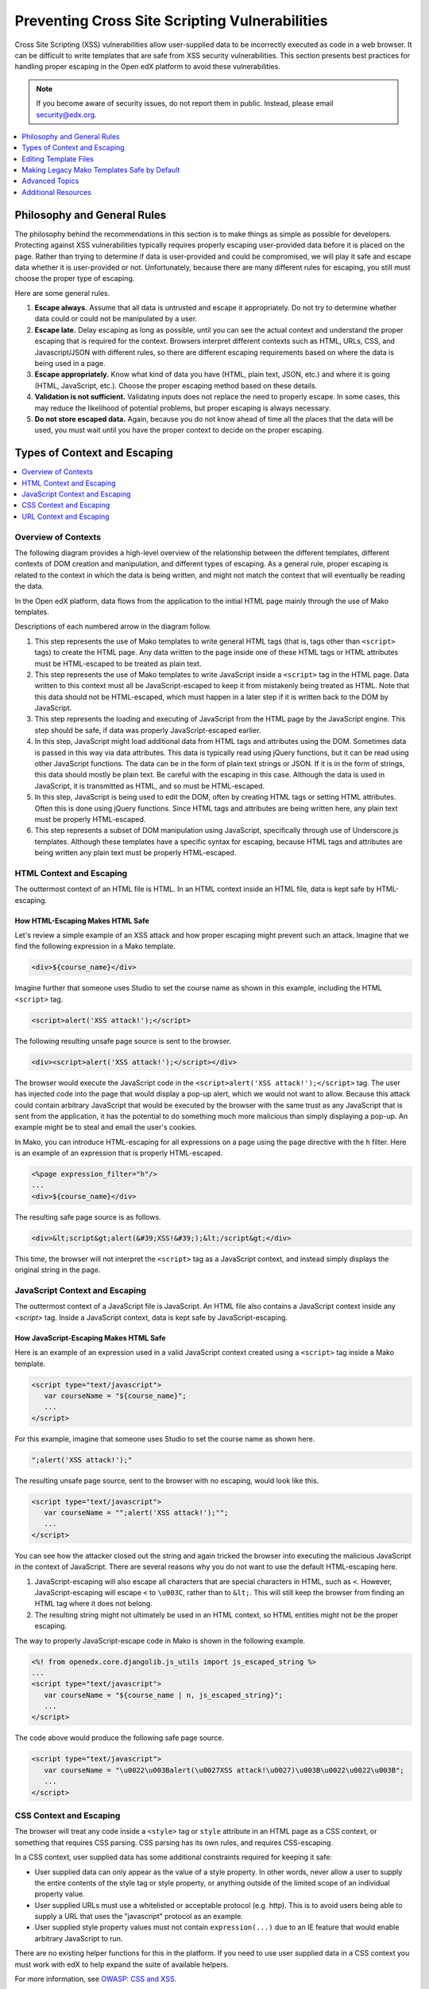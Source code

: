 .. _Safe Templates:

###############################################
Preventing Cross Site Scripting Vulnerabilities
###############################################

Cross Site Scripting (XSS) vulnerabilities allow user-supplied data to be
incorrectly executed as code in a web browser. It can be difficult to write
templates that are safe from XSS security vulnerabilities. This section
presents best practices for handling proper escaping in the Open edX platform
to avoid these vulnerabilities.

.. note:: If you become aware of security issues, do not report them in
   public. Instead, please email security@edx.org.

.. contents::
   :depth: 1
   :local:


Philosophy and General Rules
****************************

The philosophy behind the recommendations in this section is to make things as
simple as possible for developers. Protecting against XSS vulnerabilities
typically requires properly escaping user-provided data before it is placed on
the page. Rather than trying to determine if data is user-provided and could
be compromised, we will play it safe and escape data whether it is user-provided
or not. Unfortunately, because there are many different rules for escaping, you
still must choose the proper type of escaping.

Here are some general rules.

#. **Escape always.** Assume that all data is untrusted and escape it
   appropriately. Do not try to determine whether data could or could not be
   manipulated by a user.

#. **Escape late.** Delay escaping as long as possible, until you can see the
   actual context and understand the proper escaping that is required for
   the context. Browsers interpret different contexts such as HTML, URLs,
   CSS, and Javascript/JSON with different rules, so there are different
   escaping requirements based on where the data is being used in a page.

#. **Escape appropriately.** Know what kind of data you have (HTML, plain text,
   JSON, etc.) and where it is going (HTML, JavaScript, etc.). Choose the
   proper escaping method based on these details.

#. **Validation is not sufficient.** Validating inputs does not replace the
   need to properly escape. In some cases, this may reduce the likelihood of
   potential problems, but proper escaping is always necessary.

#. **Do not store escaped data.** Again, because you do not know ahead of time
   all the places that the data will be used, you must wait until you have
   the proper context to decide on the proper escaping.


Types of Context and Escaping
*****************************

.. contents::
   :depth: 1
   :local:

Overview of Contexts
====================

The following diagram provides a high-level overview of the relationship
between the different templates, different contexts of DOM creation and
manipulation, and different types of escaping. As a general rule, proper
escaping is related to the context in which the data is being written, and
might not match the context that will eventually be reading the data.

.. image:: ../images/safe-templates.png
    :width: 666px
    :height: 289px
    :align: center
    :alt: A diagram detailing how data flows from Django applications and Django
     models through Mako templates and Django templates into an HTML page. Data can
     then flow from the HTML page into JavaScript, and back down into the DOM
     through jQuery or Underscore.js templates.

In the Open edX platform, data flows from the application to the initial HTML page
mainly through the use of Mako templates.

.. Make sure the numbers in the list below are in sync with the numbered arrows in
.. the safe-templates.png diagram above, if either the diagram or the list is modified.

Descriptions of each numbered arrow in the diagram follow.

#. This step represents the use of Mako templates to write general HTML tags
   (that is, tags other than ``<script>`` tags) to create the HTML page. Any
   data written to the page inside one of these HTML tags or HTML attributes
   must be HTML-escaped to be treated as plain text.

#. This step represents the use of Mako templates to write JavaScript inside
   a ``<script>`` tag in the HTML page. Data written to this context must all
   be JavaScript-escaped to keep it from mistakenly being treated as HTML.
   Note that this data should not be HTML-escaped, which must happen in a
   later step if it is written back to the DOM by JavaScript.

#. This step represents the loading and executing of JavaScript from the HTML
   page by the JavaScript engine. This step should be safe, if data was
   properly JavaScript-escaped earlier.

#. In this step, JavaScript might load additional data from HTML tags and
   attributes using the DOM. Sometimes data is passed in this way via data
   attributes. This data is typically read using jQuery functions, but it can
   be read using other JavaScript functions. The data can be in the form of
   plain text strings or JSON. If it is in the form of strings, this data
   should mostly be plain text. Be careful with the escaping in this case.
   Although the data is used in JavaScript, it is transmitted as HTML, and so
   must be HTML-escaped.

#. In this step, JavaScript is being used to edit the DOM, often by creating
   HTML tags or setting HTML attributes. Often this is done using jQuery
   functions. Since HTML tags and attributes are being written here, any plain
   text must be properly HTML-escaped.

#. This step represents a subset of DOM manipulation using JavaScript,
   specifically through use of Underscore.js templates. Although these
   templates have a specific syntax for escaping, because HTML tags and
   attributes are being written any plain text must be properly HTML-escaped.


HTML Context and Escaping
=========================

The outtermost context of an HTML file is HTML. In an HTML context inside an
HTML file, data is kept safe by HTML-escaping.

How HTML-Escaping Makes HTML Safe
~~~~~~~~~~~~~~~~~~~~~~~~~~~~~~~~~

.. highlight:: mako

Let's review a simple example of an XSS attack and how proper escaping might
prevent such an attack. Imagine that we find the following expression in a
Mako template.

.. code-block:: mako

    <div>${course_name}</div>

Imagine further that someone uses Studio to set the course name as shown in
this example, including the HTML ``<script>`` tag.

.. code-block:: mako

    <script>alert('XSS attack!');</script>

The following resulting unsafe page source is sent to the browser.

.. code-block:: mako

    <div><script>alert('XSS attack!');</script></div>

The browser would execute the JavaScript code in the ``<script>alert('XSS
attack!');</script>`` tag. The user has injected code into the page that would
display a pop-up alert, which we would not want to allow. Because this attack
could contain arbitrary JavaScript that would be executed by the browser with
the same trust as any JavaScript that is sent from the application, it has the
potential to do something much more malicious than simply displaying a pop-up.
An example might be to steal and email the user's cookies.

In Mako, you can introduce HTML-escaping for all expressions on a page using
the page directive with the ``h`` filter. Here is an example of an expression
that is properly HTML-escaped.

.. code-block:: mako

    <%page expression_filter="h"/>
    ...
    <div>${course_name}</div>

The resulting safe page source is as follows.

.. code-block:: mako

    <div>&lt;script&gt;alert(&#39;XSS!&#39;);&lt;/script&gt;</div>

This time, the browser will not interpret the ``<script>`` tag as a JavaScript
context, and instead simply displays the original string in the page.


JavaScript Context and Escaping
===============================

The outtermost context of a JavaScript file is JavaScript. An HTML file also
contains a JavaScript context inside any `<script>` tag. Inside a JavaScript
context, data is kept safe by JavaScript-escaping.

How JavaScript-Escaping Makes HTML Safe
~~~~~~~~~~~~~~~~~~~~~~~~~~~~~~~~~~~~~~~

Here is an example of an expression used in a valid JavaScript context created
using a ``<script>`` tag inside a Mako template.

.. code-block:: mako

    <script type="text/javascript">
       var courseName = "${course_name}";
       ...
    </script>

For this example, imagine that someone uses Studio to set the course name as
shown here.

.. code-block:: mako

    ";alert('XSS attack!');"

The resulting unsafe page source, sent to the browser with no escaping, would look
like this.

.. code-block:: mako

    <script type="text/javascript">
       var courseName = "";alert('XSS attack!');"";
       ...
    </script>

You can see how the attacker closed out the string and again tricked the browser
into executing the malicious JavaScript in the context of JavaScript. There
are several reasons why you do not want to use the default HTML-escaping here.

#. JavaScript-escaping will also escape all characters that are special
   characters in HTML, such as ``<``. However, JavaScript-escaping will
   escape ``<`` to ``\u003C``, rather than to ``&lt;``. This will still keep
   the browser from finding an HTML tag where it does not belong.

#. The resulting string might not ultimately be used in an HTML context, so
   HTML entities might not be the proper escaping.

The way to properly JavaScript-escape code in Mako is shown in the following
example.

.. code-block:: mako

    <%! from openedx.core.djangolib.js_utils import js_escaped_string %>
    ...
    <script type="text/javascript">
       var courseName = "${course_name | n, js_escaped_string}";
       ...
    </script>

The code above would produce the following safe page source.

.. code-block:: mako

    <script type="text/javascript">
       var courseName = "\u0022\u003Balert(\u0027XSS attack!\u0027)\u003B\u0022\u0022\u003B";
       ...
    </script>

.. _CSS Context:

CSS Context and Escaping
========================

The browser will treat any code inside a ``<style>`` tag or ``style`` attribute
in an HTML page as a CSS context, or something that requires CSS parsing. CSS
parsing has its own rules, and requires CSS-escaping.

In a CSS context, user supplied data has some additional constraints required
for keeping it safe:

* User supplied data can only appear as the value of a style property. In other
  words, never allow a user to supply the entire contents of the style tag or
  style property, or anything outside of the limited scope of an individual
  property value.

* User supplied URLs must use a whitelisted or acceptable protocol (e.g. http).
  This is to avoid users being able to supply a URL that uses the "javascript"
  protocol as an example.

* User supplied style property values must not contain ``expression(...)`` due
  to an IE feature that would enable arbitrary JavaScript to run.

There are no existing helper functions for this in the platform. If you need to
use user supplied data in a CSS context you must work with edX to help expand
the suite of available helpers.

For more information, see
`OWASP: CSS and XSS <https://www.owasp.org/index.php/XSS_(Cross_Site_Scripting)_Prevention_Cheat_Sheet#RULE_.234_-_CSS_Escape_And_Strictly_Validate_Before_Inserting_Untrusted_Data_into_HTML_Style_Property_Values>`_.

.. _URL Context:

URL Context and Escaping
========================

URLs require multiple types of escaping. This typically involves both
URL-escaping, in addition to either HTML-escaping or JavaScript-escaping.

There are many special characters that are meaningful in a URL. For example,
both `&` and `=` are used to designate parts of the query string. If data is
being provided as a query parameter, and it may contain special characters, it
must be fully URL-escaped. This is especially true with user provided data which
could contain any character. Using the JavaScript URL-escaping methods as an
example, you would use the ``encodeURIComponent`` function on the data which
will URL-escape all special characters.  Here is an example.

.. code-block:: javascript

    var url = "http://test.com/?data=" + encodeURIComponent(userData)

URL-escaping is susceptible to double-escaping, meaning you must URL-escape its
parts exactly once. It is best to perform the URL-escaping at the time the URL
is being assembled.

Additionally, you will typically HTML-escape or JavaScript-escape a URL
following the same rules for any other data added to the page, since a properly
URL-escaped URL may still contain characters that are meaningful in an HTML
context, like ``&`` and ``'``.

For example, when adding a URL to the ``href`` attribute of an anchor tag
(``<a>``), it should already be properly URL-escaped, and would need to be
HTML-escaped at the time it is added to the HTML.

.. note:: If the entire URL is user provided, additional validation is required.

When an entire URL is user provided, and not just some query parameters, you
must also validate the URL to ensure it uses a whitelisted or acceptable
protocol (e.g. https). This is to avoid users being able to supply a URL that
uses the "javascript" protocol as an example.

For more information, see `oWASP: URL Escape <https://www.owasp.org/index.php/XSS_(Cross_Site_Scripting)_Prevention_Cheat_Sheet#RULE_.235_-_URL_Escape_Before_Inserting_Untrusted_Data_into_HTML_URL_Parameter_Values>`_.


Editing Template Files
**********************

When you edit template files (including Mako templates, Underscore templates,
or JavaScript), use the appropriate conventions.

The topics that follow address these points for each type of file.

#. What has to be at the top of the file (if anything) to make it safe?

#. How is code properly escaped? The answer is different depending on the
   templating language and the context.

#. How do you properly handle internationalization and escaping together? For
   more information, see :ref:`i18n`.

.. note:: Remember to take into account the type of file in addition to the
   programming language involved. For example, JavaScript embedded in an HTML
   Mako template is treated differently than JavaScript in a pure .js file.

To find the proper guidelines to follow, first start with the appropriate file
type below.

.. contents::
   :depth: 2
   :local:

.. _Safe Django Template Files:

Django Template Files
=====================

.. highlight:: django

Django templates are considered "safe by default", meaning that expressions
are HTML-escaped by default. HTML-escaping is not always the right choice for
escaping, for example, with embedded JavaScript.


.. _Safe Mako Template Calls:

Mako Template() Calls in Python Files
=====================================

.. highlight:: mako

If a Mako template is loaded from Python outside of the general template loading
scheme, the following default filters should be provided to make the template
safe by default (i.e. use HTML-escaping by default).

.. code-block:: mako

    template = Template(" ... ",
        default_filters=['decode.utf8', 'h'],
    )


.. _Safe Mako Template Files:

Mako Template Files
===================

This topic covers best practices for protecting Mako template files from XSS
vulnerabilities.

For more of a step-by-step set of instructions for converting a legacy Mako
template file to be safe by default, see
:ref:`Making Mako Templates Safe By Default`.

.. _HTML-Escape Mako by Default:

HTML-Escape by Default in Mako
~~~~~~~~~~~~~~~~~~~~~~~~~~~~~~

.. highlight:: mako

For Mako templates, all expressions will use HTML-escaping by default. This is
accomplished by adding the following directive to the very top of each
template. ::

    <%page expression_filter="h"/>

Using this default HTML-escaping, the following combination will represent an
HTML-escaped expression. ::

    <%page expression_filter="h"/>
    ...
    ${data}

the first filter. This can be seen in some of the examples below.

If you need to disable the default filters, you must use the ``n`` filter as
For more information, see `Mako: Expression Filtering <http://docs.makotemplates.org/en/latest/filtering.html>`_.

Determining the Context in Mako
~~~~~~~~~~~~~~~~~~~~~~~~~~~~~~~

Most of the Mako template files are in an HTML context. That is why
HTML-escaping is a good default option.

A JavaScript context can either appear explicitly through the use of a
``<script>`` tag, or implicitly through the use of ``<%static:require_module>``,
which itself sets up the ``<script>`` context.

When converting a Python object to JSON, there are two very similar filters
named ``dump_html_escaped_json`` and ``dump_js_escaped_json``. It is important
to first know the context you are in to properly choose the ``html`` or ``js``
version.

Additionally, make sure you follow the best practices for :ref:`_URL Context`
when working with URLs, and :ref:`_CSS Context` when in the context of a
``<style>`` tag or style attribute.

.. _HTML Context in Mako:

HTML Context in Mako
~~~~~~~~~~~~~~~~~~~~

Most Mako expressions in an HTML context will already be properly HTML-escaped.
See :ref:`HTML-Escape Mako by Default`.

When you need to dump JSON in the context of HTML (for example, into a data
attribute), you must use ``dump_html_escaped_json``. This same filter can be
used for numbers and booleans in addition to dicts and lists. If you have a
string, continue to use the default ``h`` filter.

.. code-block:: mako

    <%page expression_filter="h"/>
    <%! from openedx.core.djangolib.js_utils import dump_html_escaped_json %>
    ...
    <div
        data-course-name='${course.name}'
        data-course-options='${course.options | n, dump_html_escaped_json}'
        data-course-max-students='${course.max_students | n, dump_html_escaped_json}'
        data-course-is-great='${course.is_great | n, dump_html_escaped_json}'
    ></div>

There are also special methods useful for properly escaping and translating
strings. To mix plain text and HTML using ``format()``, you must use the
``HTML()`` and ``Text()`` functions. Use the ``HTML()`` function when you have
a replacement string that contains HTML tags. For the ``HTML()`` function to
work, you must first use the ``Text()`` function to wrap the plain text
translated string. Both the ``HTML()`` and ``Text()`` functions must be closed
before any calls to ``format()``.

.. code-block:: mako

    <%page expression_filter="h"/>
    <%!
    from django.utils.translation import ugettext as _

    from openedx.core.djangolib.markup import Text, HTML
    %>
    ...
    ${Text(_("Click over to {link_start}the home page{link_end}.")).format(
        link_start=HTML('<a href="/home">'),
        link_end=HTML('</a>'),
    )}

For more details about translating strings and ensuring proper escaping, see
:ref:`i18n`.

There are times where a block of HTML is retrieved using a function in a Mako
expression. For example, review the following Mako expression.

.. code-block:: mako

    <%page expression_filter="h"/>
    from openedx.core.djangolib.markup import HTML
    ...
    ${HTML(get_course_date_summary(course, user))}

In this example, you use the ``HTML()`` function to declare the results of the
function as HTML and turn off the default HTML-escaping. Using the ``HTML()``
function by itself can be very dangerous, unless you make sure that the
function returning the HTML has itself properly escaped any plain text.


.. _JavaScript Context in Mako:

JavaScript Context in Mako
~~~~~~~~~~~~~~~~~~~~~~~~~~

Special filters are required for working with Mako expressions when in a
JavaScript context.

When you need to dump JSON in the context of JavaScript, you must use either the
``js_escaped_string`` or ``dump_js_escaped_json`` filters. These are the
JavaScript-escaping equivalents of ``h`` and ``dump_html_escaped_json``
respectively.

With ``js_escaped_string`` you must supply the enclosing quotes. When ``None``
is supplied to ``js_escaped_string``, it results in an empty string for
convenience.

The JavaScript context can either appear explicitly through the use of a
``<script>`` tag, or implicitly through the use of ``<%static:require_module>``,
which itself sets up the ``<script>`` context.

Here is an example of ``js_escaped_string`` and ``dump_js_escaped_json`` in the
context of JavaScript in a Mako template.

.. code-block:: mako

    <%namespace name='static' file='static_content.html'/>
    <%!
    from openedx.core.djangolib.js_utils import (
        dump_js_escaped_json, js_escaped_string
    )
    %>
    ...
    <%static:require_module module_name="js/course_factory" class_name="CourseFactory">
        CourseFactory({
            course_name: '${course.name | n, js_escaped_string}',
            course_options: ${course.options | n, dump_js_escaped_json},
            course_max_students: ${course.max_students | n, dump_js_escaped_json},
            course_is_great: ${course.is_great | n, dump_js_escaped_json},
        });
    </%static:require_module>

If you have a string that already contains JSON, rather than a Python object,
see :ref:`Strings with JSON` for how to resolve this situation.

In general, the JavaScript code inside a Mako template file should be succinct,
simply providing a bridge to a JavaScript file. For best practices for
any JavaScript code outside of the Mako expressions, see
:ref:`Safe JavaScript Files`.


URL Context in Mako
~~~~~~~~~~~~~~~~~~~

To properly URL-escape in Python, you can use `urllib
<https://docs.python.org/2/library/urllib.html#utility-functions>`_.

For more details URLs, see :ref:`_URL Context`.


Mako Defs
~~~~~~~~~

In a Mako ``%def`` we encounter one of the rare cases where we need to turn off
default HTML-escaping using ``| n, unicode``. In the example below, this is
done because the expression assumes that the required JavaScript-escaping was
already performed by the caller.

Be extremely careful when using ``| n, unicode``, and make sure the originating
code is properly escaped. Note that the ``n`` filter turns off all default
filters, including the default ``unicode`` filter, so it is added back
explicitly. Here is an example.

.. code-block:: mako

    <%page expression_filter="h"/>
    ...
    <%def name="require_module(module_name, class_name)">
        <script type="text/javascript">
            ...
            ${caller.body() | n, unicode}
            ...
        </script>
    </%def>

For more information, see `Mako: Defs and Blocks
<http://docs.makotemplates.org/en/latest/defs.html>`_.


.. _Safe JavaScript Files:

JavaScript Files
================

.. highlight:: javascript

JavaScript files are often used to perform DOM manipulation, and must properly
HTML-escape text before inserting it into the DOM. In general, you should use
an Underscore.js template and follow the best practices for doing so.

If there is a strong reason why you cannot use an Underscore.js template, or
if you are reviewing legacy code, you can use the ``_.escape()`` function
provided by Underscore.js to create HTML-escaped plain text. Also, jQuery
elements have a ``text()`` method (in addition to the ``html()`` method) to
add plain text to the DOM by first HTML-escaping the text.

In the case of Backbone.js models, although attributes can be retrieved using
the ``get()`` or ``escape()`` methods, you should avoid using the
``escape()`` method, which will HTML-escape the retrieved value. It is
preferable to use the ``get()`` method and delay escaping until the time of
rendering, which is handled using an Underscore.js template.

Additionally, be aware that you should not HTML-escape text where you are
setting an input's value, typically using jQuery's ``val()`` function.

To properly URL-escape, you can use the `JavaScript functions
<http://www.w3schools.com/jsref/jsref_obj_global.asp>`_ ``encodeURI`` and
``encodeURIComponent``.  For example, to properly URL-escape user provided data
before it is used as a query parameter, you could do the following.

.. code-block:: javascript

    var url = "http://test.com/?data=" + encodeURIComponent(userData)

For more details on URLs, see :ref:`_URL Context`.


.. _Safe CoffeeScript Files:

CoffeeScript Files
==================

.. highlight:: coffeescript

For CoffeeScript files, follow the same guidelines as provided for
:ref:`JavaScript files <Safe JavaScript Files>`.


.. _Safe Underscorejs Template Files:

Underscore.js Template Files
============================

.. highlight:: javascript

The best way to HTML-escape expressions in an Underscore.js template is to use
the ``<%-`` tag, which will perform the HTML-escaping.

There are some exceptions where you must use a combination of ``<%=``, which
does not escape, and ``_.escape()``, which also performs HTML-escaping.
However, wherever possible, the HTML tags should be part of the template
outside of the expression, and ``<%-`` should be used for the expression.

One case where this exception can occur is with translatable strings, when you
need to interpolate actual HTML tags to keep the entire string intact. There
will soon be a helper method that can more elegantly handle this situation.


.. _Making Mako Templates Safe By Default:

Making Legacy Mako Templates Safe by Default
********************************************

.. highlight:: mako

This topic provides a step-by-step set of instructions for making our Mako
templates safe by default. For all best practices for writing a new Mako
template, see :ref:`Safe Mako Template Files`.

By default, our Mako templates perform no escaping for expressions.
We refer to this as not being "safe by default". Our intention is get to the
state where our Mako templates *are* "safe by default", by ensuring that Mako
template expressions perform HTML-escaping by default.

.. note:: It is important to understand that HTML-escaping might not be the
   right thing to do in all cases, but it is a good starting place. Additional
   escaping filters are available to help with other scenarios.

Due to valid exceptions to the general rule of HTML-escaping, it is not
possible to configure escaping for all Mako templates in the entire platform
without introducing errors.

The current process is for developers to make changes to each Mako template to
ensure that all expressions use HTML-escaping by default. For details, see
:ref:`Set HTML Escaping Filter as Default`.

The following topics describe the steps you need to take to make your Mako
templates safe by default. Although we have attempted to cover as many
scenarios as possible, we are sure to have missed some cases. If you are
unsure about what to do, reach out and ask for help. For contact information,
see the `Getting Help <https://open.edx.org/getting-help>`_ page on the Open
edX portal .

.. note:: If you come across an old template that is no longer in use and can
   be cleaned out of the platform, help to remove the template rather than
   following these steps.

.. contents::
   :depth: 1
   :local:


.. _Set HTML Escaping Filter as Default:

Set HTML-Escaping Filter as Default
===================================

Add the following line to the very top of your template.

.. code-block:: mako

    <%page expression_filter="h"/>

If this line has already been added, the process of making the template safe
by default might have been already completed.


Search for JavaScript Contexts
==============================

Search for any JavaScript contexts in the Mako template. These might appear
either explicitly through the use of a ``<script>`` tag, or implicitly through
the use of ``<%static:require_module>``.

Check that all Mako expressions (``${}``) in these JavaScript contexts are
using either ``| n, dump_js_escaped_json`` or ``| n, js_escaped_string``, as
detailed in :ref:`JavaScript Context in Mako`.

If the template was using the ``escapejs`` function, replace it with ``| n,
js_escaped_string``, which will also make sure that the string is unicode and
will replace ``None`` with an empty string.

Take note of any expression that was mistakenly using ``| h`` in a JavaScript
context. Although you likely just fixed a bug, you will want to pay extra
attention to the downstream JavaScript that is rendering this data and double-
check that it is being properly escaped. It might not be, because it would
have caused a double-escaping issue as it was.


Replace Calls to ``json.dumps``
===============================

Mako templates should not include calls to ``json.dumps``. Instead, you must
use the ``dump_js_escaped_json`` or ``dump_html_escaped_json`` filters as
detailed in :ref:`Safe Mako Template Files`. You must understand whether the
template is writing HTML or JavaScript in order to choose the correct filter.

Additionally, if you find a case where your string already contains JSON, it
is likely that ``json.dumps`` was called prematurely in Python before passing
the data to Mako. In this case, you should refactor to pass the data in its
original form, and then once again use one of the provided filters in the Mako
template.

Finally, if there is no way around having to work with a string that is already
JSON, the only way to ensure that any potential user-provided data is safe is
to use ``json.loads`` and then use one of the provided filters.


Remove All ``h`` Filters
========================

Review the page for any Mako expressions that have an ``h`` filter and remove
this redundant HTML-escaping.

Before::

    ${data | h}

After::

    ${data}


Fix Translations That Contain HTML Tags
=======================================

Search the page for calls to ``_()`` that have replacement strings that
contain actual HTML tags (such as ``<strong>``). For these cases, you must use
both the ``HTML()`` and ``Text()`` methods as documented in :ref:`i18n`.


Remove Calls to ``display_name_with_default_escaped``
======================================================

The XBlock function ``display_name_with_default_escaped`` has been deprecated
and should not be used. Instead, you must use the call
``display_name_with_default`` and follow the best practices for proper
escaping based on the context.

It might be that ``display_name_with_default_escaped`` was called from Python
while setting up the context for your Mako template. You still must fix this
to be ``display_name_with_default`` and make sure it is properly escaped in
the Mako template.

Take note of any places where this value was used in a JavaScript context. You
must make sure that this data is properly escaped downstream when it is
finally added to the page (for example, in an Underscore.js template).


Fix Custom Escaping
===================

One example of custom escaping is when the code includes ``&amp;`` directly in a
string. These should be removed.

Before::

    ${_("Files &amp; Uploads")}

After::

    ${_("Files & Uploads")}

Another example of custom escaping is if you have a string that was already
escaped through a call such as ``replace('<', '&lt;')``.

Again, the preferred solution is to not escape the string at all until you are
in the template, and then to escape only using the best practices previously
detailed.

If a string absolutely must be HTML-escaped before getting to the template, you
should use some combination of ``Text()`` and ``HTML()`` provided for use with
translations. Also, you should name any such variable with the suffix ``_html``
to make it clear that it contains HTML that was already escaped. For more
information, see :ref:`i18n`.


Fix Downstream JavaScript and Underscore.js Templates
=====================================================

Because Mako templates only generate the initial page source, you should
ensure that any downstream JavaScript files or Underscore.js templates also
follow the best practices.

It can be difficult to trace through all these dependencies. One tip that is
useful is to know that ``-tpl`` is often appended to the name of an
Underscore.js template name inside the JavaScript code.

For example, when you see the following line of JavaScript:

.. code-block:: javascript

    _.template($("#show-textbook-tpl").text());

You will find the template code in a file named ``show-textbook.underscore``.

When you have found the proper downstream JavaScript and Underscore.js template
files, you can follow the best practices as detailed in :ref:`Safe JavaScript
Files` and :ref:`Safe Underscorejs Template Files`.

For information about internationalized strings found in JavaScript, see
:ref:`i18n`.


Advanced Topics
***************

The following advanced topics provides details that may be useful for those
interested in a deeper understanding or an understanding of more rare
situations.

.. contents::
   :depth: 1
   :local:


Why both ``js_escaped_string`` or ``dump_js_escaped_json``?
===========================================================

In Mako templates, why don't we just use ``dump_js_escaped_json`` to escape
strings as well, rather than using ``js_escaped_string``?

* The ``js_escaped_string`` function provides the additional benefit of
  returning an empty string in the case of None.
* The ``js_escaped_string`` and wrapping quotes makes the expected type more
  declarative.

Mako Filter Ordering and the ``n`` filter
=========================================

Mako executes any default filter before any filter that is added inside an
expression. Additionally, one of the default filters is the ``unicode`` filter.
This filter is used to decode to utf8, but only if the Python object is not
already unicode.

Let's take the following example Mako expression.

.. code-block:: mako

    ${data | h}

When Mako compiles this to Python, it gets translated to the following Python
code.

.. code-block:: python

    __M_writer(filters.html_escape(filters.decode.utf8(data)))

From the Python line above, you can see that the default ``unicode`` filter is
applied before the the ``h`` filter which was supplied inside the expression.

The ``n`` filter can be used to turn off all default filters, including the
``unicode`` filter. Here is an example Mako expression.

.. code-block:: mako

    ${data | n}

In this case, when Mako compiles this to Python we get the following Python.

.. code-block:: python

    __M_writer(data)

For more information, see `Mako: Expression Filtering <http://docs.makotemplates.org/en/latest/filtering.html>`_.


Mako Blocks
===========

A Mako ``%block`` can sometimes create tricky situations where the context is
not clear. In these cases, it would be best to provide the context (e.g. HTML or
JavaScript) in the name of the block.

Take the following Mako ``%block`` definition as an example.

.. code-block:: mako

    <%page expression_filter="h"/>
    ...
    <%block name="html_title">${display_name}</%block>

Based on the above ``%block`` definition, only the name of the block tells us
that it is HTML-escaped, and only usable in an HTML context. You could not use
this same ``%block`` in a JavaScript context.

Here is this same ``%block`` above, as it is actually used to display the title.

.. code-block:: mako

    <title>
        <%block name="html_title"></%block>
    </title>

For more information, see `Mako: Defs and Blocks
<http://docs.makotemplates.org/en/latest/defs.html>`_.


.. _Strings with JSON:

Strings Containing JSON in Mako
===============================

In a Mako template, it is better to work with Python objects, rather than
strings containing JSON.

If you find yourself with a string that contains JSON inside a Mako template,
try to remove the call to ``json.dumps`` that created the JSON string in the
Python file feeding the Mako template.

In the rare case that you can't avoid having a string that contains JSON, and it
might contain user provided data, you must ensure it is safe by parsing it and
then dumping it again. Here is an example.

.. code-block:: mako

    <script>
        var options = ${json.loads(options_json_string) | n, dump_js_escaped_json};
    </script>


.. _Safe Templates Additional Resources:

Additional Resources
********************

To learn more about XSS in general, see the following references.

* `OWASP: Cross-site Scripting (XSS) <https://www.owasp.org/index.php/Cross-site_Scripting_(XSS)>`_
* `OWASP: XSS (Cross Site Scripting) Prevention Cheat Sheet <https://www.owasp.org/index.php/XSS_(Cross_Site_Scripting)_Prevention_Cheat_Sheet>`_
* `OWASP: DOM based XSS Prevention Cheat Sheet <https://www.owasp.org/index.php/DOM_based_XSS_Prevention_Cheat_Sheet>`_
* `OWASP: XSS Filter Evasion Cheat Sheet <https://www.owasp.org/index.php/XSS_Filter_Evasion_Cheat_Sheet>`_
